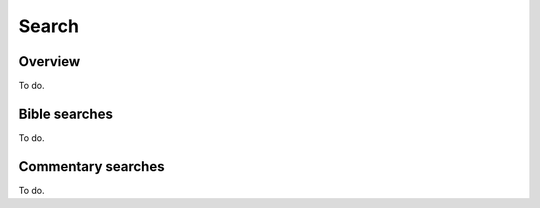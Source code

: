 Search
======

Overview
--------

To do.

Bible searches
--------------

To do.

Commentary searches
-------------------

To do.


